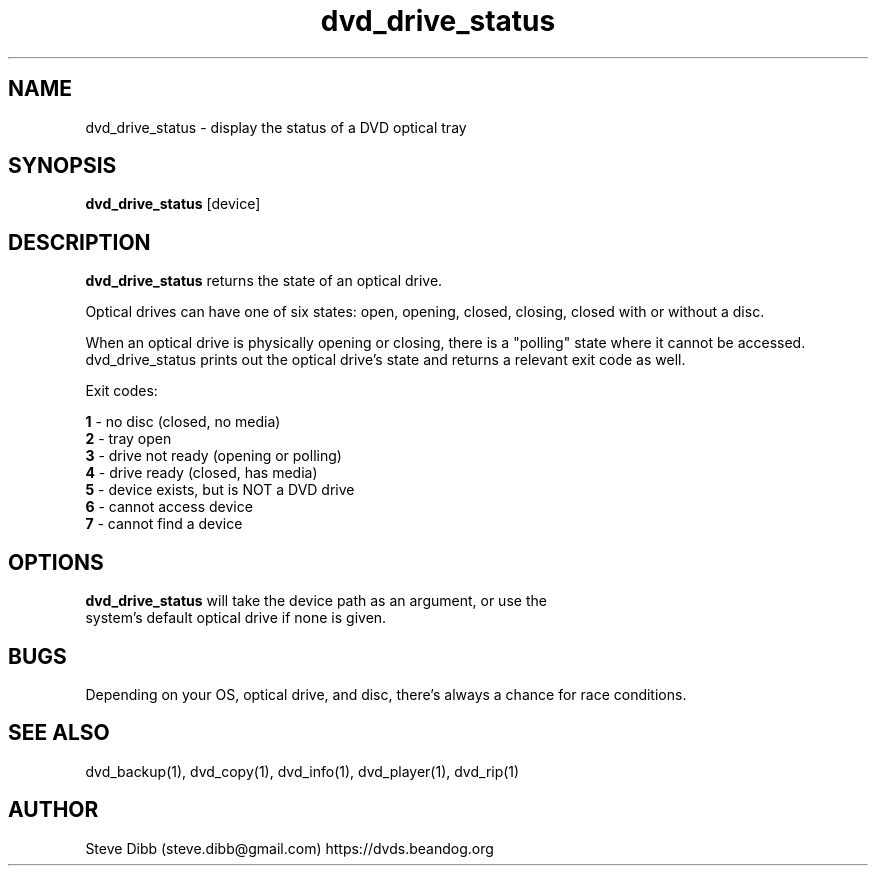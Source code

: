 .\" Manpage for dvd_drive_status
.\" Contact steve.dibb@gmail.com to correct errors or typos.
.TH dvd_drive_status 1 "04 August 2018" "1.3" "dvd_drive_status man page"
.SH NAME
dvd_drive_status \- display the status of a DVD optical tray
.SH SYNOPSIS
\fBdvd_drive_status\fR [device]
.SH DESCRIPTION
\fBdvd_drive_status\fR returns the state of an optical drive.

Optical drives can have one of six states: open, opening, closed, closing, closed with or without a disc.

When an optical drive is physically opening or closing, there is a "polling" state where it cannot be accessed.  dvd_drive_status prints out the optical drive's state and returns a relevant exit code as well.

Exit codes:

 \fB1\fR - no disc (closed, no media)
 \fB2\fR - tray open
 \fB3\fR - drive not ready (opening or polling)
 \fB4\fR - drive ready (closed, has media)
 \fB5\fR - device exists, but is NOT a DVD drive
 \fB6\fR - cannot access device
 \fB7\fR - cannot find a device

.SH OPTIONS
.TP
\fBdvd_drive_status\fR will take the device path as an argument, or use the system's default optical drive if none is given.

.SH BUGS
Depending on your OS, optical drive, and disc, there's always a chance for race conditions.

.SH SEE ALSO
dvd_backup(1), dvd_copy(1), dvd_info(1), dvd_player(1), dvd_rip(1)

.SH AUTHOR
Steve Dibb (steve.dibb@gmail.com) https://dvds.beandog.org
